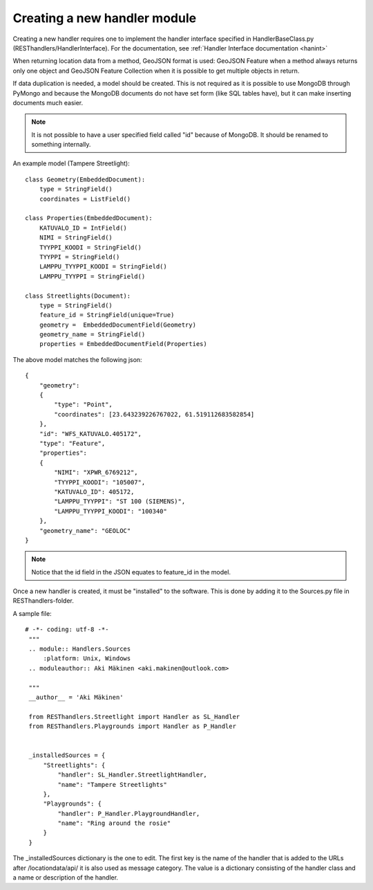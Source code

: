 Creating a new handler module
=============================

Creating a new handler requires one to implement the handler interface specified in HandlerBaseClass.py
(RESThandlers/HandlerInterface). For the documentation, see :ref:`Handler Interface documentation <hanint>`

When returning location data from a method, GeoJSON format is used: GeoJSON Feature when a method always returns only one
object and GeoJSON Feature Collection when it is possible to get multiple objects in return.

If data duplication is needed, a model should be created. This is not required as it is possible to use MongoDB through
PyMongo and because the MongoDB documents do not have set form (like SQL tables have), but it can make inserting documents
much easier.

.. note::
    It is not possible to have a user specified field called "id" because of MongoDB. It should be renamed to something internally.

An example model (Tampere Streetlight): ::

    class Geometry(EmbeddedDocument):
        type = StringField()
        coordinates = ListField()

    class Properties(EmbeddedDocument):
        KATUVALO_ID = IntField()
        NIMI = StringField()
        TYYPPI_KOODI = StringField()
        TYYPPI = StringField()
        LAMPPU_TYYPPI_KOODI = StringField()
        LAMPPU_TYYPPI = StringField()

    class Streetlights(Document):
        type = StringField()
        feature_id = StringField(unique=True)
        geometry =  EmbeddedDocumentField(Geometry)
        geometry_name = StringField()
        properties = EmbeddedDocumentField(Properties)

The above model matches the following json: ::

    {
        "geometry":
        {
            "type": "Point",
            "coordinates": [23.643239226767022, 61.519112683582854]
        },
        "id": "WFS_KATUVALO.405172",
        "type": "Feature",
        "properties":
        {
            "NIMI": "XPWR_6769212",
            "TYYPPI_KOODI": "105007",
            "KATUVALO_ID": 405172,
            "LAMPPU_TYYPPI": "ST 100 (SIEMENS)",
            "LAMPPU_TYYPPI_KOODI": "100340"
        },
        "geometry_name": "GEOLOC"
    }

.. note::
    Notice that the id field in the JSON equates to feature_id in the model.


Once a new handler is created, it must be "installed" to the software. This is done by adding it to the Sources.py file in
RESThandlers-folder.

A sample file: ::

   # -*- coding: utf-8 -*-
    """
    .. module:: Handlers.Sources
        :platform: Unix, Windows
    .. moduleauthor:: Aki Mäkinen <aki.makinen@outlook.com>

    """
    __author__ = 'Aki Mäkinen'

    from RESThandlers.Streetlight import Handler as SL_Handler
    from RESThandlers.Playgrounds import Handler as P_Handler


    _installedSources = {
        "Streetlights": {
            "handler": SL_Handler.StreetlightHandler,
            "name": "Tampere Streetlights"
        },
        "Playgrounds": {
            "handler": P_Handler.PlaygroundHandler,
            "name": "Ring around the rosie"
        }
    }

The _installedSources dictionary is the one to edit. The first key is the name of the handler that is added to the URLs
after /locationdata/api/ it is also used as message category. The value is a dictionary consisting of the handler class
and a name or description of the handler.
